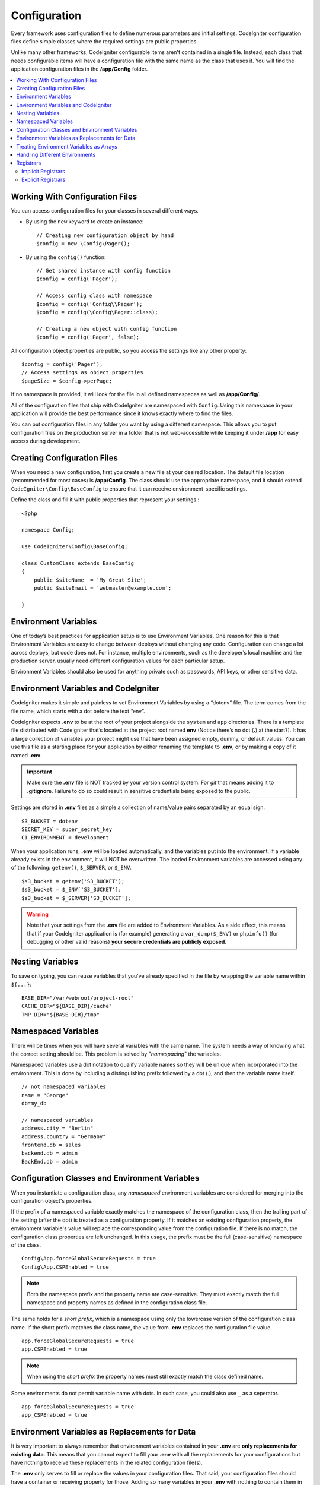 #############
Configuration
#############

Every framework uses configuration files to define numerous parameters and
initial settings. CodeIgniter configuration files define simple classes where
the required settings are public properties.

Unlike many other frameworks, CodeIgniter configurable items aren't contained in
a single file. Instead, each class that needs configurable items will have a
configuration file with the same name as the class that uses it. You will find
the application configuration files in the **/app/Config** folder.

.. contents::
    :local:
    :depth: 2

Working With Configuration Files
================================

You can access configuration files for your classes in several different ways.

- By using the ``new`` keyword to create an instance::

    // Creating new configuration object by hand
    $config = new \Config\Pager();

- By using the ``config()`` function::

    // Get shared instance with config function
    $config = config('Pager');

    // Access config class with namespace
    $config = config('Config\\Pager');
    $config = config(\Config\Pager::class);

    // Creating a new object with config function
    $config = config('Pager', false);

All configuration object properties are public, so you access the settings like any other property::

    $config = config('Pager');
    // Access settings as object properties
    $pageSize = $config->perPage;

If no namespace is provided, it will look for the file in all defined namespaces
as well as **/app/Config/**.

All of the configuration files that ship with CodeIgniter are namespaced with
``Config``. Using this namespace in your application will provide the best
performance since it knows exactly where to find the files.

You can put configuration files in any folder you want by using a different namespace.
This allows you to put configuration files on the production server in a folder
that is not web-accessible while keeping it under **/app** for easy access
during development.

Creating Configuration Files
============================

When you need a new configuration, first you create a new file at your desired location.
The default file location (recommended for most cases) is **/app/Config**.
The class should use the appropriate namespace, and it should extend
``CodeIgniter\Config\BaseConfig`` to ensure that it can receive environment-specific settings.

Define the class and fill it with public properties that represent your settings.::

    <?php

    namespace Config;

    use CodeIgniter\Config\BaseConfig;

    class CustomClass extends BaseConfig
    {
        public $siteName  = 'My Great Site';
        public $siteEmail = 'webmaster@example.com';

    }

Environment Variables
=====================

One of today’s best practices for application setup is to use Environment Variables. One reason for this is that Environment Variables are easy to change between deploys without changing any code. Configuration can change a lot across deploys, but code does not. For instance, multiple environments, such as the developer’s local machine and the production server, usually need different configuration values for each particular setup.

Environment Variables should also be used for anything private such as passwords, API keys, or other sensitive data.

Environment Variables and CodeIgniter
=====================================

CodeIgniter makes it simple and painless to set Environment Variables by using a “dotenv” file. The term comes from the file name, which starts with a dot before the text “env”.

CodeIgniter expects **.env** to be at the root of your project alongside the ``system``
and ``app`` directories. There is a template file distributed with CodeIgniter that’s
located at the project root named **env** (Notice there’s no dot (**.**) at the start?).
It has a large collection of variables your project might use that have been assigned
empty, dummy, or default values. You can use this file as a starting place for your
application by either renaming the template to **.env**, or by making a copy of it named **.env**.

.. important:: Make sure the **.env** file is NOT tracked by your version control system. For *git* that means adding it to **.gitignore**. Failure to do so could result in sensitive credentials being exposed to the public.

Settings are stored in **.env** files as a simple a collection of name/value pairs separated by an equal sign.
::

    S3_BUCKET = dotenv
    SECRET_KEY = super_secret_key
    CI_ENVIRONMENT = development

When your application runs, **.env** will be loaded automatically, and the variables put
into the environment. If a variable already exists in the environment, it will NOT be
overwritten. The loaded Environment variables are accessed using any of the following:
``getenv()``, ``$_SERVER``, or ``$_ENV``.
::

    $s3_bucket = getenv('S3_BUCKET');
    $s3_bucket = $_ENV['S3_BUCKET'];
    $s3_bucket = $_SERVER['S3_BUCKET'];

.. warning:: Note that your settings from the **.env** file are added to Environment Variables. As a side effect, this means that if your CodeIgniter application is (for example) generating a ``var_dump($_ENV)`` or ``phpinfo()`` (for debugging or other valid reasons) **your secure credentials are publicly exposed**.

Nesting Variables
=================

To save on typing, you can reuse variables that you've already specified in the file by wrapping the
variable name within ``${...}``::

    BASE_DIR="/var/webroot/project-root"
    CACHE_DIR="${BASE_DIR}/cache"
    TMP_DIR="${BASE_DIR}/tmp"

Namespaced Variables
====================

There will be times when you will have several variables with the same name.
The system needs a way of knowing what the correct setting should be.
This problem is solved by "*namespacing*" the variables.

Namespaced variables use a dot notation to qualify variable names so they will be unique
when incorporated into the environment. This is done by including a distinguishing
prefix followed by a dot (.), and then the variable name itself.
::

    // not namespaced variables
    name = "George"
    db=my_db

    // namespaced variables
    address.city = "Berlin"
    address.country = "Germany"
    frontend.db = sales
    backend.db = admin
    BackEnd.db = admin

Configuration Classes and Environment Variables
===============================================

When you instantiate a configuration class, any *namespaced* environment variables
are considered for merging into the configuration object's properties.

If the prefix of a namespaced variable exactly matches the namespace of the configuration
class, then the trailing part of the setting (after the dot) is treated as a configuration
property. If it matches an existing configuration property, the environment variable's
value will replace the corresponding value from the configuration file. If there is no match,
the configuration class properties are left unchanged. In this usage, the prefix must be
the full (case-sensitive) namespace of the class.
::

    Config\App.forceGlobalSecureRequests = true
    Config\App.CSPEnabled = true


.. note:: Both the namespace prefix and the property name are case-sensitive. They must exactly match the full namespace and property names as defined in the configuration class file.

The same holds for a *short prefix*, which is a namespace using only the lowercase version of
the configuration class name. If the short prefix matches the class name,
the value from **.env** replaces the configuration file value.
::

    app.forceGlobalSecureRequests = true
    app.CSPEnabled = true

.. note:: When using the *short prefix* the property names must still exactly match the class defined name.

Some environments do not permit variable name with dots. In such case, you could also use ``_`` as a seperator.
::

    app_forceGlobalSecureRequests = true
    app_CSPEnabled = true

Environment Variables as Replacements for Data
==============================================

It is very important to always remember that environment variables contained in your **.env** are
**only replacements for existing data**. This means that you cannot expect to fill your **.env** with all
the replacements for your configurations but have nothing to receive these replacements in the
related configuration file(s).

The **.env** only serves to fill or replace the values in your configuration files. That said, your
configuration files should have a container or receiving property for those. Adding so many variables in
your **.env** with nothing to contain them in the receiving end is useless.

Simply put, you cannot just put ``app.myNewConfig = foo`` in your **.env** and expect your ``Config\App``
to magically have that property and value at run time.

Treating Environment Variables as Arrays
========================================

A namespaced environment variable can be further treated as an array.
If the prefix matches the configuration class, then the remainder of the
environment variable name is treated as an array reference if it also
contains a dot.
::

    // regular namespaced variable
    Config\SimpleConfig.name = George

    // array namespaced variables
    Config\SimpleConfig.address.city = "Berlin"
    Config\SimpleConfig.address.country = "Germany"

If this was referring to a SimpleConfig configuration object, the above example would be treated as::

    $address['city']    = "Berlin";
    $address['country'] = "Germany";

Any other elements of the ``$address`` property would be unchanged.

You can also use the array property name as a prefix. If the environment file
held the following then the result would be the same as above.
::

    // array namespaced variables
    Config\SimpleConfig.address.city = "Berlin"
    address.country = "Germany"


Handling Different Environments
===============================

Configuring multiple environments is easily accomplished by using a separate **.env** file with values modified to meet that environment's needs.

The file should not contain every possible setting for every configuration class used by the application. In truth, it should include only those items that are specific to the environment or are sensitive details like passwords and API keys and other information that should not be exposed. But anything that changes between deployments is fair-game.

In each environment, place the **.env** file in the project's root folder. For most setups, this will be the same level as the ``system`` and ``app`` directories.

Do not track **.env** files with your version control system. If you do, and the repository is made public, you will have put sensitive information where everybody can find it.

.. _registrars:

Registrars
==========

"Registrars" are any other classes which might provide additional configuration properties.
Registrars provide a means of altering a configuration at runtime across namespaces and files.
There are two ways to implement a Registrar: implicit and explicit.

.. note:: Values from **.env** always take priority over Registrars.

Implicit Registrars
-------------------

Any namespace may define registrars by using the **Config/Registrar.php** file, if discovery
is enabled in :doc:`Modules </general/modules>`. These files are classes whose methods are
named for each configuration class you wish to extend. For example, a third-party module might
wish to supply an additional template to ``Pager`` without overwriting whatever a develop has
already configured. In **src/Config/Registrar.php** there would be a ``Registrar`` class with
the single ``Pager()`` method (note the case-sensitivity)::

    class Registrar
    {
        public static function Pager(): array
        {
            return [
                'templates' => [
                    'module_pager' => 'MyModule\Views\Pager',
                ],
            ];
        }
    }

Registrar methods must always return an array, with keys corresponding to the properties
of the target config file. Existing values are merged, and Registrar properties have
overwrite priority.

Explicit Registrars
-------------------

A configuration file can also specify any number of registrars explicitly.
This is done by adding a ``$registrars`` property to your configuration file,
holding an array of the names of candidate registrars.::

    public static $registrars = [
        SupportingPackageRegistrar::class
    ];

In order to act as a "registrar" the classes so identified must have a
static function with the same name as the configuration class, and it should return an associative
array of property settings.

When your configuration object is instantiated, it will loop over the
designated classes in ``$registrars``. For each of these classes it will invoke
the method named for the configuration class and incorporate any returned properties.

A sample configuration class setup for this::

    <?php

    namespace App\Config;

    use CodeIgniter\Config\BaseConfig;

    class MySalesConfig extends BaseConfig
    {
        public $target            = 100;
        public $campaign          = "Winter Wonderland";
        public static $registrars = [
            '\App\Models\RegionalSales'
        ];
    }

... and the associated regional sales model might look like::

    <?php

    namespace App\Models;

    class RegionalSales
    {
        public static function MySalesConfig()
        {
            return [
                'target' => 45,
                'actual' => 72,
            ];
        }
    }

With the above example, when ``MySalesConfig`` is instantiated, it will end up with
the two properties declared, but the value of the ``$target`` property will be overridden
by treating ``RegionalSales`` as a "registrar". The resulting configuration properties::

    $target   = 45;
    $campaign = "Winter Wonderland";
